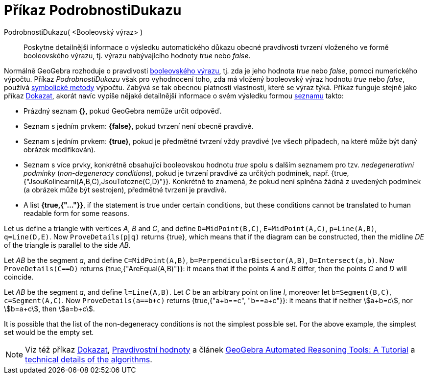 = Příkaz PodrobnostiDukazu
:page-en: commands/ProveDetails
ifdef::env-github[:imagesdir: /cs/modules/ROOT/assets/images]

PodrobnostiDukazu( <Booleovský výraz> )::
  Poskytne detailnější informace o výsledku automatického důkazu obecné pravdivosti tvrzení vloženého ve formě booleovského výrazu, tj. výrazu nabývajícího hodnoty _true_ nebo _false_.

Normálně GeoGebra rozhoduje o pravdivosti xref:/Pravdivostní_hodnoty.adoc[booleovského výrazu], tj. zda je jeho hodnota _true_ nebo _false_, pomocí numerického výpočtu. Příkaz _PodrobnostiDukazu_ však pro vyhodnocení toho, zda má vložený booleovský výraz hodnotu _true_ nebo _false_, používá https://en.wikipedia.org/wiki/Symbolic_computation[symbolické metody] výpočtu. Zabývá se tak obecnou platností vlastnosti, které se výraz týká. Příkaz funguje stejně jako příkaz xref:/commands/Dokazat.adoc[Dokazat], akorát navíc vypíše nějaké detailnější informace o svém výsledku formou xref:/Seznamy.adoc[seznamu] takto:

* Prázdný seznam *{}*, pokud GeoGebra nemůže určit odpověď.
* Seznam s jedním prvkem: *{false}*, pokud tvrzení není obecně pravdivé.
* Seznam s jedním prvkem: *{true}*, pokud je předmětné tvrzení vždy pravdivé (ve všech případech, na které může být daný obrázek modifikován).
* Seznam s více prvky, konkrétně obsahující booleovskou hodnotu _true_ spolu s dalším seznamem pro tzv. _nedegenerativní podmínky_ (_non-degeneracy
conditions_), pokud je tvrzení pravdivé za určitých podmínek, např. {true, {"JsouKolinearni(A,B,C),JsouTotozne(C,D)"}}.
Konkrétně to znamená, že pokud není splněna žádná z uvedených podmínek (a obrázek může být sestrojen), předmětné tvrzení je pravdivé.
* A list *{true,{"..."}}*, if the statement is true under certain conditions, but these conditions cannot be
translated to human readable form for some reasons.

[EXAMPLE]
====

Let us define a triangle with vertices _A_, _B_ and _C_, and define `++D=MidPoint(B,C)++`, `++E=MidPoint(A,C)++`,
`++p=Line(A,B)++`, `++q=Line(D,E)++`. Now `++ProveDetails(p∥q)++` returns {true}, which means that if the diagram can
be constructed, then the midline _DE_ of the triangle is parallel to the side _AB_.

====

[EXAMPLE]
====

Let _AB_ be the segment _a_, and define `++C=MidPoint(A,B)++`, `++b=PerpendicularBisector(A,B)++`,
`++D=Intersect(a,b)++`. Now `++ProveDetails(C==D)++` returns {true,{"AreEqual(A,B)"}}: it means that if the points _A_
and _B_ differ, then the points _C_ and _D_ will coincide.

====

[EXAMPLE]
====

Let _AB_ be the segment _a_, and define `++l=Line(A,B)++`. Let _C_ be an arbitrary point on line _l_, moreover let
`++b=Segment(B,C)++`, `++c=Segment(A,C)++`. Now `++ProveDetails(a==b+c)++` returns {true,{"a+b==c", "b==a+c"}}: it
means that if neither stem:[a+b=c], nor stem:[b=a+c], then stem:[a=b+c].

====

It is possible that the list of the non-degeneracy conditions is not the simplest possible set. For the above example,
the simplest set would be the empty set.

[NOTE]
====

Viz též příkaz xref:/commands/Dokazat.adoc[Dokazat], xref:/Pravdivostní_hodnoty.adoc[Pravdivostní hodnoty] a článek
https://github.com/kovzol/gg-art-doc/tree/master/pdf/english.pdf[GeoGebra Automated Reasoning Tools: A Tutorial] a
http://dev.geogebra.org/trac/wiki/TheoremProving[technical details of the algorithms].

====
